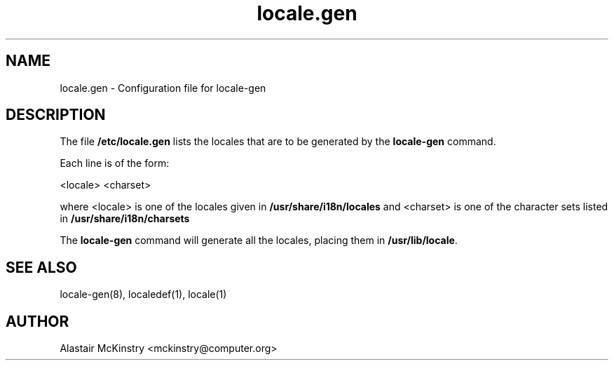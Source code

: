 .\" -*- nroff -*-
.\" Copyright (C) 2002 Free Software Foundation, Inc.
.\"
.\" This program is free software; you can redistribute it and/or modify
.\" it under the terms of the GNU General Public License as published by
.\" the Free Software Foundation; either version 2, or (at your option)
.\" any later version.
.\"
.\" This program is distributed in the hope that it will be useful,
.\" but WITHOUT ANY WARRANTY; without even the implied warranty of
.\" MERCHANTABILITY or FITNESS FOR A PARTICULAR PURPOSE.  See the
.\" GNU General Public License for more details.
.\"
.\" You should have received a copy of the GNU General Public License
.\" along with this program; if not, write to the Free Software Foundation,
.\" Inc., 59 Temple Place - Suite 330, Boston, MA 02111-1307, USA.
.TH locale.gen 5 "January 2002" "Debian GNU/Linux"
.SH "NAME"
locale.gen \- Configuration file for locale-gen
.SH "DESCRIPTION"
The file \fB/etc/locale.gen\fP lists the locales that are to be generated
by the \fBlocale-gen\fP command.

Each line is of the form:

<locale> <charset>

where <locale> is one of the locales given in 
.B /usr/share/i18n/locales
and <charset> is one of the character sets listed in 
.B /usr/share/i18n/charsets

The
.B locale-gen
command will generate all the locales, placing them in
\fB/usr/lib/locale\fP.

.SH "SEE ALSO"
locale-gen(8), localedef(1), locale(1)
.SH "AUTHOR"
Alastair McKinstry <mckinstry@computer.org>
